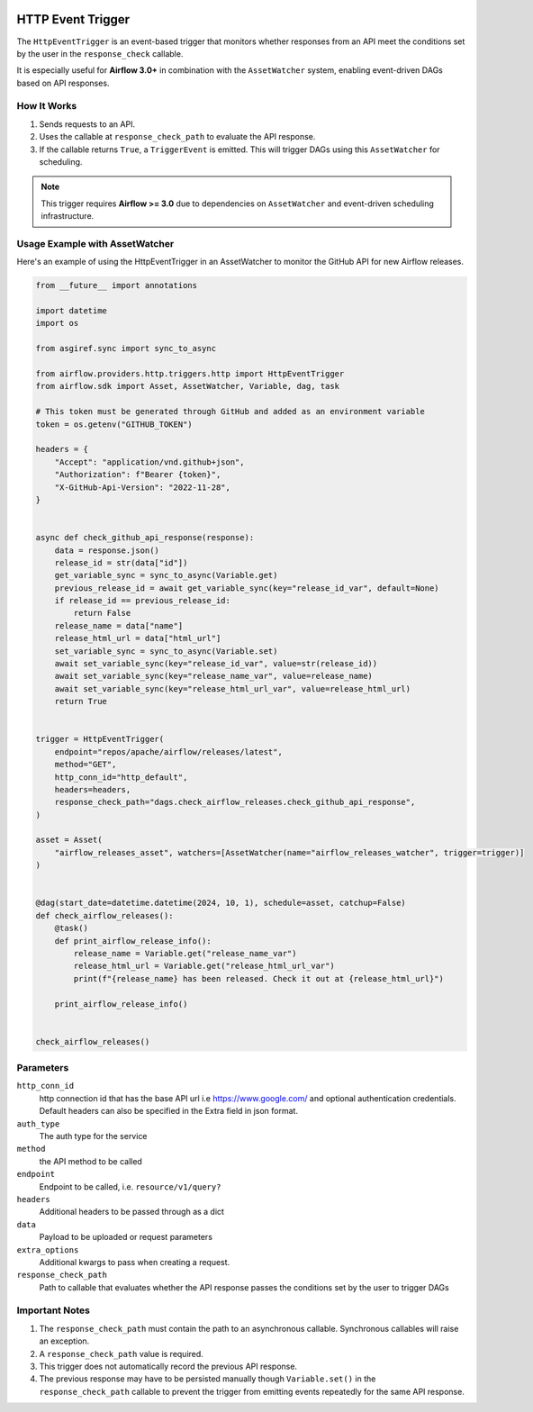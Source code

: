 
 .. Licensed to the Apache Software Foundation (ASF) under one
    or more contributor license agreements.  See the NOTICE file
    distributed with this work for additional information
    regarding copyright ownership.  The ASF licenses this file
    to you under the Apache License, Version 2.0 (the
    "License"); you may not use this file except in compliance
    with the License.  You may obtain a copy of the License at

 ..   http://www.apache.org/licenses/LICENSE-2.0

 .. Unless required by applicable law or agreed to in writing,
    software distributed under the License is distributed on an
    "AS IS" BASIS, WITHOUT WARRANTIES OR CONDITIONS OF ANY
    KIND, either express or implied.  See the License for the
    specific language governing permissions and limitations
    under the License.

HTTP Event Trigger
==================

.. _howto/trigger:HttpEventTrigger:

The ``HttpEventTrigger`` is an event-based trigger that monitors whether responses
from an API meet the conditions set by the user in the ``response_check`` callable.

It is especially useful for **Airflow 3.0+** in combination with the ``AssetWatcher`` system,
enabling event-driven DAGs based on API responses.

How It Works
------------

1. Sends requests to an API.
2. Uses the callable at ``response_check_path`` to evaluate the API response.
3. If the callable returns ``True``, a ``TriggerEvent`` is emitted. This will trigger DAGs using this ``AssetWatcher`` for scheduling.

.. note::
   This trigger requires **Airflow >= 3.0** due to dependencies on ``AssetWatcher`` and event-driven scheduling infrastructure.

Usage Example with AssetWatcher
-------------------------------

Here's an example of using the HttpEventTrigger in an AssetWatcher to monitor the GitHub API for new Airflow releases.

.. code-block:: python

    from __future__ import annotations

    import datetime
    import os

    from asgiref.sync import sync_to_async

    from airflow.providers.http.triggers.http import HttpEventTrigger
    from airflow.sdk import Asset, AssetWatcher, Variable, dag, task

    # This token must be generated through GitHub and added as an environment variable
    token = os.getenv("GITHUB_TOKEN")

    headers = {
        "Accept": "application/vnd.github+json",
        "Authorization": f"Bearer {token}",
        "X-GitHub-Api-Version": "2022-11-28",
    }


    async def check_github_api_response(response):
        data = response.json()
        release_id = str(data["id"])
        get_variable_sync = sync_to_async(Variable.get)
        previous_release_id = await get_variable_sync(key="release_id_var", default=None)
        if release_id == previous_release_id:
            return False
        release_name = data["name"]
        release_html_url = data["html_url"]
        set_variable_sync = sync_to_async(Variable.set)
        await set_variable_sync(key="release_id_var", value=str(release_id))
        await set_variable_sync(key="release_name_var", value=release_name)
        await set_variable_sync(key="release_html_url_var", value=release_html_url)
        return True


    trigger = HttpEventTrigger(
        endpoint="repos/apache/airflow/releases/latest",
        method="GET",
        http_conn_id="http_default",
        headers=headers,
        response_check_path="dags.check_airflow_releases.check_github_api_response",
    )

    asset = Asset(
        "airflow_releases_asset", watchers=[AssetWatcher(name="airflow_releases_watcher", trigger=trigger)]
    )


    @dag(start_date=datetime.datetime(2024, 10, 1), schedule=asset, catchup=False)
    def check_airflow_releases():
        @task()
        def print_airflow_release_info():
            release_name = Variable.get("release_name_var")
            release_html_url = Variable.get("release_html_url_var")
            print(f"{release_name} has been released. Check it out at {release_html_url}")

        print_airflow_release_info()


    check_airflow_releases()

Parameters
----------

``http_conn_id``
    http connection id that has the base API url i.e https://www.google.com/ and optional authentication credentials.
    Default headers can also be specified in the Extra field in json format.

``auth_type``
    The auth type for the service

``method``
    the API method to be called

``endpoint``
    Endpoint to be called, i.e. ``resource/v1/query?``

``headers``
    Additional headers to be passed through as a dict

``data``
    Payload to be uploaded or request parameters

``extra_options``
    Additional kwargs to pass when creating a request.

``response_check_path``
    Path to callable that evaluates whether the API response passes the conditions set by the user to trigger DAGs


Important Notes
---------------

1. The ``response_check_path`` must contain the path to an asynchronous callable. Synchronous callables will raise an exception.
2. A ``response_check_path`` value is required.
3. This trigger does not automatically record the previous API response.
4. The previous response may have to be persisted manually though ``Variable.set()`` in the ``response_check_path`` callable to prevent the trigger from emitting events repeatedly for the same API response.
